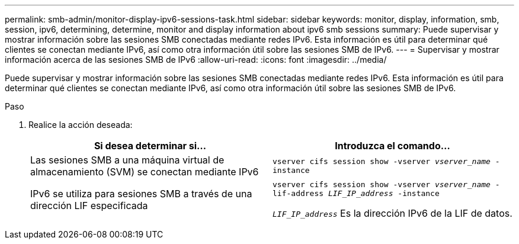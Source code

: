 ---
permalink: smb-admin/monitor-display-ipv6-sessions-task.html 
sidebar: sidebar 
keywords: monitor, display, information, smb, session, ipv6, determining, determine, monitor and display information about ipv6 smb sessions 
summary: Puede supervisar y mostrar información sobre las sesiones SMB conectadas mediante redes IPv6. Esta información es útil para determinar qué clientes se conectan mediante IPv6, así como otra información útil sobre las sesiones SMB de IPv6. 
---
= Supervisar y mostrar información acerca de las sesiones SMB de IPv6
:allow-uri-read: 
:icons: font
:imagesdir: ../media/


[role="lead"]
Puede supervisar y mostrar información sobre las sesiones SMB conectadas mediante redes IPv6. Esta información es útil para determinar qué clientes se conectan mediante IPv6, así como otra información útil sobre las sesiones SMB de IPv6.

.Paso
. Realice la acción deseada:
+
|===
| Si desea determinar si... | Introduzca el comando... 


 a| 
Las sesiones SMB a una máquina virtual de almacenamiento (SVM) se conectan mediante IPv6
 a| 
`vserver cifs session show -vserver _vserver_name_ -instance`



 a| 
IPv6 se utiliza para sesiones SMB a través de una dirección LIF especificada
 a| 
`vserver cifs session show -vserver _vserver_name_ -lif-address _LIF_IP_address_ -instance`

`_LIF_IP_address_` Es la dirección IPv6 de la LIF de datos.

|===

